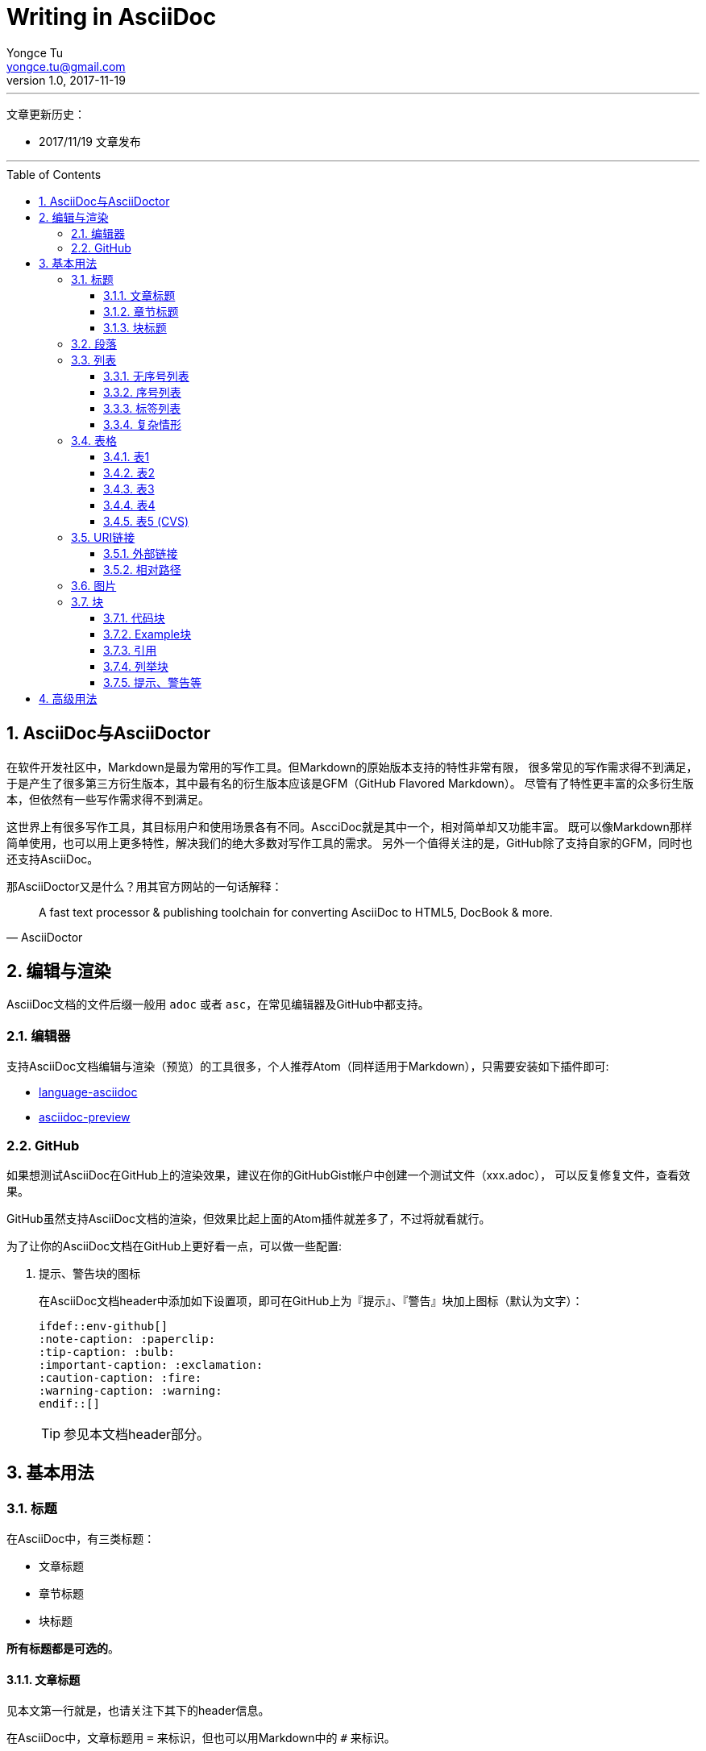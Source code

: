 # Writing in AsciiDoc
Yongce Tu <yongce.tu@gmail.com>
v1.0, 2017-11-19
// Settings
ifdef::env-github[]
:note-caption: :paperclip:
:tip-caption: :bulb:
:important-caption: :exclamation:
:caution-caption: :fire:
:warning-caption: :warning:
endif::[]
// TOC
:toc:
:toc-placement: preamble
:toclevels: 3

---
文章更新历史：

* 2017/11/19 文章发布

'''

:numbered:

## AsciiDoc与AsciiDoctor

在软件开发社区中，Markdown是最为常用的写作工具。但Markdown的原始版本支持的特性非常有限，
很多常见的写作需求得不到满足，于是产生了很多第三方衍生版本，其中最有名的衍生版本应该是GFM（GitHub Flavored Markdown）。
尽管有了特性更丰富的众多衍生版本，但依然有一些写作需求得不到满足。

这世界上有很多写作工具，其目标用户和使用场景各有不同。AscciDoc就是其中一个，相对简单却又功能丰富。
既可以像Markdown那样简单使用，也可以用上更多特性，解决我们的绝大多数对写作工具的需求。
另外一个值得关注的是，GitHub除了支持自家的GFM，同时也还支持AsciiDoc。

那AsciiDoctor又是什么？用其官方网站的一句话解释：

[quote, AsciiDoctor]
____
A fast text processor & publishing toolchain for converting AsciiDoc to HTML5, DocBook & more.
____


## 编辑与渲染

AsciiDoc文档的文件后缀一般用 `adoc` 或者 `asc`，在常见编辑器及GitHub中都支持。

### 编辑器

支持AsciiDoc文档编辑与渲染（预览）的工具很多，个人推荐Atom（同样适用于Markdown），只需要安装如下插件即可:

* https://atom.io/packages/language-asciidoc[language-asciidoc]
* https://atom.io/packages/asciidoc-preview[asciidoc-preview]

### GitHub

如果想测试AsciiDoc在GitHub上的渲染效果，建议在你的GitHubGist帐户中创建一个测试文件（xxx.adoc），
可以反复修复文件，查看效果。

GitHub虽然支持AsciiDoc文档的渲染，但效果比起上面的Atom插件就差多了，不过将就看就行。


为了让你的AsciiDoc文档在GitHub上更好看一点，可以做一些配置:

. 提示、警告块的图标
+
--
在AsciiDoc文档header中添加如下设置项，即可在GitHub上为『提示』、『警告』块加上图标（默认为文字）：

```asciidoc
\ifdef::env-github[]
:note-caption: :paperclip:
:tip-caption: :bulb:
:important-caption: :exclamation:
:caution-caption: :fire:
:warning-caption: :warning:
\endif::[]
```
TIP: 参见本文档header部分。
--

## 基本用法

### 标题

在AsciiDoc中，有三类标题：

* 文章标题
* 章节标题
* 块标题

**所有标题都是可选的**。

#### 文章标题

见本文第一行就是，也请关注下其下的header信息。

在AsciiDoc中，文章标题用 `=` 来标识，但也可以用Markdown中的 `#` 来标识。

TIP: 在文章标题和第一个章节标题之间的内容是序文，可有可无。

#### 章节标题

其标识符同『文章标题』，共支持5级（2个~6个标识符）。

TIP: 第一级章节标题（2个 `##`）对应HTML中的<h2>。

#### 块标题

在AsciiDoc中，很多元素都可以带一个『块标题』，举例如下。

.这是一段文字的标题
这是一段文字，写的什么不重要，重要的是，它有一个标题。
这是一段文字，写的什么不重要，重要的是，它有一个标题。
这是一段文字，写的什么不重要，重要的是，它有一个标题。

.这是一个列表的标题
* 列表项
* 列表项
* 列表项

.这是一个代码块的标题
```cpp
cout << "Hello, world" << endl;
```

TIP: 还有很多，当不确定时，加个标题试试看。

### 段落

在段落中，有时，不想分段，但想强制换行，可以这样： +
用一个 `+` 就可以了。

// TODO 补充一些常见段落内文字处理的示例

### 列表

#### 无序号列表

下面是一个无序号列表：

.这是一个列表（可选）
* 列表项
* 列表项
* 列表项

下面是一个嵌套殂：

.这是一个嵌套列表（可选）
* 列表项
** 嵌套列表项
** 嵌套列表项
*** 嵌套列表项
* 列表项
* 列表项

#### 序号列表

.这是一个列表（可选）
1. 列表项
1. 列表项
1. 列表项

.这是另外一个列表
[start=0]
1. 列表项
1. 列表项，这行内容有长，
需要换行
1. 列表项

.这是一个嵌套列表
. 列表项
. 列表项
.. 嵌套列表项，
太长，需要换行
.. 嵌套列表项
. 列表项

#### 标签列表

.这是一个标签列表
标签1:: 标签的相关解释
标签2:: 标签的相关解释

.这是另一个标签列表（水平）
[horizontal]
标签1::
标签的相关解释
标签2::
标签的相关解释

.这是一个有嵌套的标签列表
标签1::
标签的相关解释
标签2::
标签的相关解释：

. 列表项
. 列表项

#### 复杂情形

.这是一个比较复杂的列表
. 列表项
+
--
看一段代码：
```java
executeTask(a -> a * 2, 10);
```

多来几个段落

NOTE: 这是一个说明
--

. 列表项
+
----
这儿有一些东西需要框起来
----
+
NOTE: 这是另外一个说明

### 表格

表格的文档见：
http://asciidoc.org/userguide.html#_tables

#### 表1

.这是表名（可选）
|===
|列名1 |列名2 |列名3

|row 1, column 1
|row 1, column 2
|row 1, column 3

|row 2, column 1
|row 2, column 2
|row 2, column 3

|===

#### 表2

[cols=3*,options="header",width="90%",align="center"]
|===
|列名1
|列名2
|列名3

|row 1, column 1
|row 1, column 2
|row 1, column 3

|row 2, column 1
|row 2, column 2
|row 2, column 3
|===

#### 表3

.这是表名
[cols="2,2,3"]
|===
|row 1, column 1
|row 1, column 2
|row 1, column 3,
这行有点长，需要换行哦

|row 2, column 1
|row 2, column 2
|row 2, column 3
|===

#### 表4

.这是表名
[cols="^2,>2,3",frame="topbot",options="header,footer"]
|===
|列名1 |列名2 |列名3

|row 1, column 1
|row 1, column 2
a|这儿有一个内嵌的列表：

* 列表项1
* 列表项2
* 列表项3

|row 2, column 1
|row 2, column 2
|row 2, column 3

|footer1 | footer2 |footer3
|===

#### 表5 (CVS)

.这是表名
[%header,cols="2,3,5"]
,===
ID,Nickname,Email
xxx,Tom,xxx@gmail.com
yyy,Cat,yyy@gmail.com
,===

### URI链接

#### 外部链接

在文字中有一个链接 https://github.com/yongce ，会被自动识别。

如果不想显示URI的scheme，可以在文档的header中添加如下选项：

----
:hide-uri-scheme:
----

如果想用文字来代替显示URL，可以这样做 https://github.com/yongce[Yongce@GitHub]。

#### 相对路径

跳转到本仓库的README文档：link:../README.adoc[README]

### 图片

. 最简版本：
+
image::../images/java-compile-with-desugar.png[]

. 可以给图片加上标题，还可以为其指定跳转连接：
+
.这是图片标题
[link=https://developer.android.com/studio/images/write/desugar_2x.png]
image::../images/java-compile-with-desugar.png[Java8,width="600"]

. 在文字中嵌入图片 image:../images/java-compile-with-desugar.png[Java8, title="Java8 in Title",width="200"]，看到了么

### 块

#### 代码块

当我们需要显示代码，或者希望像显示代码一样去显示内容时，就应该用『代码块』来解决。
『代码块』由两行4个或者更多 `-` 来限定其中的内容。

.这是一段代码
[source,java]
----
@FunctionalInterface <1>
interface OperatorTypeOne {
    int operate(int value); <2>
}
----
<1> 代码解释1
<2> 代码解释2


#### Example块

.标题
====
这是Xxx的说明

该这样使用，示例如下
====

#### 引用

.这是某某曾经说过的话
[quote, 小二, 2017年11月XXX村]
____
这是某位名人说过的话。。。

具体内容是什么不知道。。。
____

#### 列举块

[listing]
$ adb root
$ adb remount

#### 提示、警告等

支持的所有提示、警告类别如下（并示例其简单写法，如 `TIP: xxxx`）：

. NOTE
+
NOTE: 这是一段说明

. TIP
+
TIP: 这是一段说明

. IMPORTANT
+
IMPORTANT: 这是一段说明

. CAUTION
+
CAUTION: 这是一段说明

. WARNING
+
WARNING: 这是一段说明

还可以有另外一种形式，用块来处理更复杂的情况：

[TIP]
====
这是一段示例代码：

```java
interface OperatorTypeTwoLong {
    long operate(long lhs, long rhg);
}
```
====

## 高级用法
